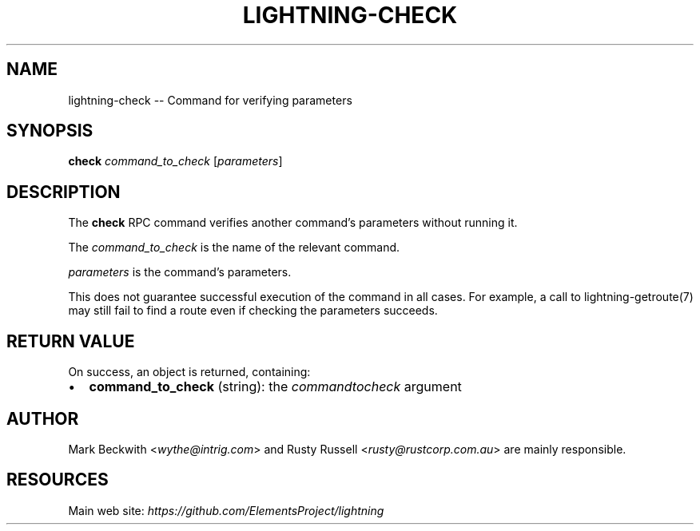 .\" -*- mode: troff; coding: utf-8 -*-
.TH "LIGHTNING-CHECK" "7" "" "Core Lightning v0.12.1" ""
.SH
NAME
.LP
lightning-check -- Command for verifying parameters
.SH
SYNOPSIS
.LP
\fBcheck\fR \fIcommand_to_check\fR [\fIparameters\fR]
.SH
DESCRIPTION
.LP
The \fBcheck\fR RPC command verifies another command's parameters without
running it.
.PP
The \fIcommand_to_check\fR is the name of the relevant command.
.PP
\fIparameters\fR is the command's parameters.
.PP
This does not guarantee successful execution of the command in all
cases. For example, a call to lightning-getroute(7) may still fail to
find a route even if checking the parameters succeeds.
.SH
RETURN VALUE
.LP
On success, an object is returned, containing:
.IP "\(bu" 2
\fBcommand_to_check\fR (string): the \fIcommand\fIto\fIcheck\fR argument
.SH
AUTHOR
.LP
Mark Beckwith <\fIwythe@intrig.com\fR> and Rusty Russell
<\fIrusty@rustcorp.com.au\fR> are mainly responsible.
.SH
RESOURCES
.LP
Main web site: \fIhttps://github.com/ElementsProject/lightning\fR
\" SHA256STAMP:f8603e1b73ac9c5f405c7aad8192b23e14ed1b4c2679aa64f62289ffbc32c097
